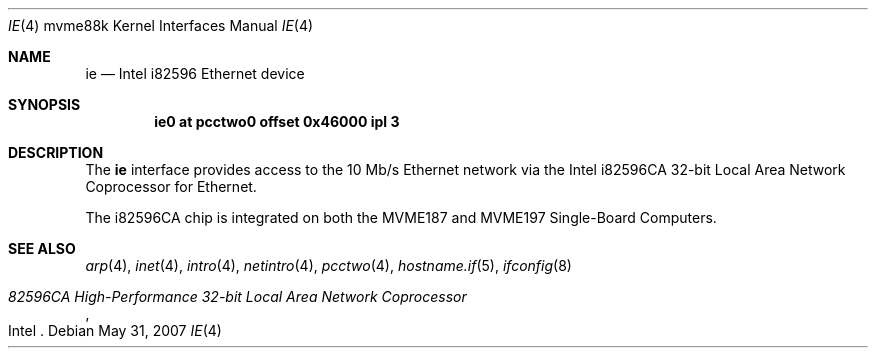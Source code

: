 .\"	$OpenBSD: src/share/man/man4/man4.mvme88k/ie.4,v 1.7 2013/05/18 11:26:01 miod Exp $
.\"
.\" Copyright (c) 2003 Paul Weissmann
.\" All rights reserved.
.\"
.\"
.\" Redistribution and use in source and binary forms, with or without
.\" modification, are permitted provided that the following conditions
.\" are met:
.\" 1. Redistributions of source code must retain the above copyright
.\"    notice, this list of conditions and the following disclaimer.
.\" 2. Redistributions in binary form must reproduce the above copyright
.\"    notice, this list of conditions and the following disclaimer in the
.\"    documentation and/or other materials provided with the distribution.
.\"
.\" THIS SOFTWARE IS PROVIDED BY THE REGENTS AND CONTRIBUTORS ``AS IS'' AND
.\" ANY EXPRESS OR IMPLIED WARRANTIES, INCLUDING, BUT NOT LIMITED TO, THE
.\" IMPLIED WARRANTIES OF MERCHANTABILITY AND FITNESS FOR A PARTICULAR PURPOSE
.\" ARE DISCLAIMED.  IN NO EVENT SHALL THE REGENTS OR CONTRIBUTORS BE LIABLE
.\" FOR ANY DIRECT, INDIRECT, INCIDENTAL, SPECIAL, EXEMPLARY, OR CONSEQUENTIAL
.\" DAMAGES (INCLUDING, BUT NOT LIMITED TO, PROCUREMENT OF SUBSTITUTE GOODS
.\" OR SERVICES; LOSS OF USE, DATA, OR PROFITS; OR BUSINESS INTERRUPTION)
.\" HOWEVER CAUSED AND ON ANY THEORY OF LIABILITY, WHETHER IN CONTRACT, STRICT
.\" LIABILITY, OR TORT (INCLUDING NEGLIGENCE OR OTHERWISE) ARISING IN ANY WAY
.\" OUT OF THE USE OF THIS SOFTWARE, EVEN IF ADVISED OF THE POSSIBILITY OF
.\" SUCH DAMAGE.
.\"
.Dd $Mdocdate: May 31 2007 $
.Dt IE 4 mvme88k
.Os
.Sh NAME
.Nm ie
.Nd Intel i82596 Ethernet device
.Sh SYNOPSIS
.Cd "ie0 at pcctwo0 offset 0x46000 ipl 3"
.Sh DESCRIPTION
The
.Nm
interface provides access to the 10 Mb/s
.Tn Ethernet
network via the
.Tn Intel
i82596CA 32-bit
Local Area Network Coprocessor for
.Tn Ethernet .
.Pp
The i82596CA chip is integrated on both the
.Tn MVME187
and
.Tn MVME197
Single-Board Computers.
.Sh SEE ALSO
.Xr arp 4 ,
.Xr inet 4 ,
.Xr intro 4 ,
.Xr netintro 4 ,
.Xr pcctwo 4 ,
.Xr hostname.if 5 ,
.Xr ifconfig 8
.Rs
.%T 82596CA High-Performance 32-bit Local Area Network Coprocessor
.%Q Intel
.Re
